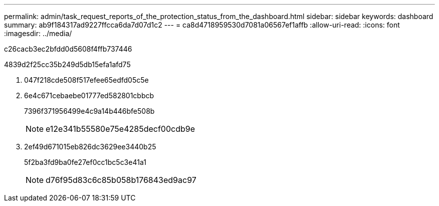 ---
permalink: admin/task_request_reports_of_the_protection_status_from_the_dashboard.html 
sidebar: sidebar 
keywords: dashboard 
summary: ab9f184317ad9227ffcca6da7d07d1c2 
---
= ca8d4718959530d7081a06567ef1affb
:allow-uri-read: 
:icons: font
:imagesdir: ../media/


[role="lead"]
c26cacb3ec2bfdd0d5608f4ffb737446

4839d2f25cc35b249d5db15efa1afd75

. 047f218cde508f517efee65edfd05c5e
. 6e4c671cebaebe01777ed582801cbbcb
+
7396f371956499e4c9a14b446bfe508b

+

NOTE: e12e341b55580e75e4285decf00cdb9e

. 2ef49d671015eb826dc3629ee3440b25
+
5f2ba3fd9ba0fe27ef0cc1bc5c3e41a1

+

NOTE: d76f95d83c6c85b058b176843ed9ac97


